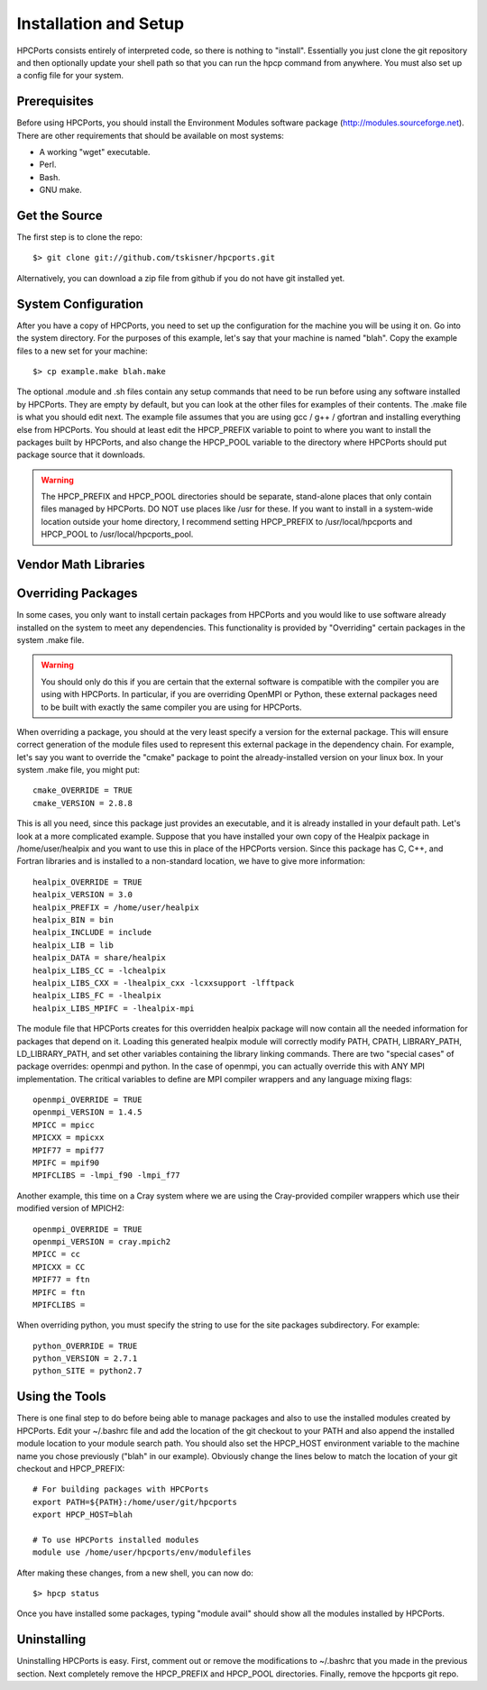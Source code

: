 
.. _install:

Installation and Setup
==================================

HPCPorts consists entirely of interpreted code, so there is nothing to "install".  Essentially you just clone the git repository and then optionally update your shell path so that you can run the hpcp command from anywhere.  You must also set up a config file for your system.

Prerequisites
-----------------

Before using HPCPorts, you should install the Environment Modules software package (http://modules.sourceforge.net).  There are other requirements that should be available on most systems:

* A working "wget" executable.
* Perl.
* Bash.
* GNU make.

Get the Source
------------------

The first step is to clone the repo::

	$> git clone git://github.com/tskisner/hpcports.git

Alternatively, you can download a zip file from github if you do not have git installed yet.

System Configuration
------------------------

After you have a copy of HPCPorts, you need to set up the configuration for the machine you will be using it on.  Go into the system directory.  For the purposes of this example, let's say that your machine is named "blah".  Copy the example files to a new set for your machine::

	$> cp example.make blah.make

The optional .module and .sh files contain any setup commands that need to be run before using any software installed by HPCPorts.  They are empty by default, but you can look at the other files for examples of their contents.  The .make file is what you should edit next.  The example file assumes that you are using gcc / g++ / gfortran and installing everything else from HPCPorts.  You should at least edit the HPCP_PREFIX variable to point to where you want to install the packages built by HPCPorts, and also change the HPCP_POOL variable to the directory where HPCPorts should put package source that it downloads.

.. warning::

	The HPCP_PREFIX and HPCP_POOL directories should be separate, stand-alone places that only contain files managed by HPCPorts.  DO NOT use places like /usr for these.  If you want to install in a system-wide location outside your home directory, I recommend setting HPCP_PREFIX to /usr/local/hpcports and HPCP_POOL to /usr/local/hpcports_pool.

Vendor Math Libraries
-------------------------



Overriding Packages
-----------------------

In some cases, you only want to install certain packages from HPCPorts and you would like to use software already installed on the system to meet any dependencies.  This functionality is provided by "Overriding" certain packages in the system .make file.

.. warning::

	You should only do this if you are certain that the external software is compatible with the compiler you are using with HPCPorts.  In particular, if you are overriding OpenMPI or Python, these external packages need to be built with exactly the same compiler you are using for HPCPorts.

When overriding a package, you should at the very least specify a version for the external package.  This will ensure correct generation of the module files used to represent this external package in the dependency chain.  For example, let's say you want to override the "cmake" package to point the already-installed version on your linux box.  In your system .make file, you might put::

	cmake_OVERRIDE = TRUE
	cmake_VERSION = 2.8.8

This is all you need, since this package just provides an executable, and it is already installed in your default path.  Let's look at a more complicated example.  Suppose that you have installed your own copy of the Healpix package in /home/user/healpix and you want to use this in place of the HPCPorts version.  Since this package has C, C++, and Fortran libraries and is installed to a non-standard location, we have to give more information::

	healpix_OVERRIDE = TRUE
	healpix_VERSION = 3.0
	healpix_PREFIX = /home/user/healpix
	healpix_BIN = bin
	healpix_INCLUDE = include
	healpix_LIB = lib
	healpix_DATA = share/healpix
	healpix_LIBS_CC = -lchealpix
	healpix_LIBS_CXX = -lhealpix_cxx -lcxxsupport -lfftpack
	healpix_LIBS_FC = -lhealpix
	healpix_LIBS_MPIFC = -lhealpix-mpi

The module file that HPCPorts creates for this overridden healpix package will now contain all the needed information for packages that depend on it.  Loading this generated healpix module will correctly modify PATH, CPATH, LIBRARY_PATH, LD_LIBRARY_PATH, and set other variables containing the library linking commands.  There are two "special cases" of package overrides:  openmpi and python.  In the case of openmpi, you can actually override this with ANY MPI implementation.  The critical variables to define are MPI compiler wrappers and any language mixing flags::

	openmpi_OVERRIDE = TRUE
	openmpi_VERSION = 1.4.5
	MPICC = mpicc
	MPICXX = mpicxx
	MPIF77 = mpif77
	MPIFC = mpif90
	MPIFCLIBS = -lmpi_f90 -lmpi_f77

Another example, this time on a Cray system where we are using the Cray-provided compiler wrappers which use their modified version of MPICH2::

	openmpi_OVERRIDE = TRUE
	openmpi_VERSION = cray.mpich2
	MPICC = cc
	MPICXX = CC
	MPIF77 = ftn
	MPIFC = ftn
	MPIFCLIBS =

When overriding python, you must specify the string to use for the site packages subdirectory.  For example::

	python_OVERRIDE = TRUE
	python_VERSION = 2.7.1
	python_SITE = python2.7




Using the Tools
------------------

There is one final step to do before being able to manage packages and also to use the installed modules created by HPCPorts.  Edit your ~/.bashrc file and add the location of the git checkout to your PATH and also append the installed module location to your module search path.  You should also set the HPCP_HOST environment variable to the machine name you chose previously ("blah" in our example).  Obviously change the lines below to match the location of your git checkout and HPCP_PREFIX::

	# For building packages with HPCPorts
	export PATH=${PATH}:/home/user/git/hpcports
	export HPCP_HOST=blah

	# To use HPCPorts installed modules
	module use /home/user/hpcports/env/modulefiles

After making these changes, from a new shell, you can now do::

	$> hpcp status

Once you have installed some packages, typing "module avail" should show all the modules installed by HPCPorts.

Uninstalling
----------------

Uninstalling HPCPorts is easy.  First, comment out or remove the modifications to ~/.bashrc that you made in the previous section.  Next completely remove the HPCP_PREFIX and HPCP_POOL directories.  Finally, remove the hpcports git repo.


